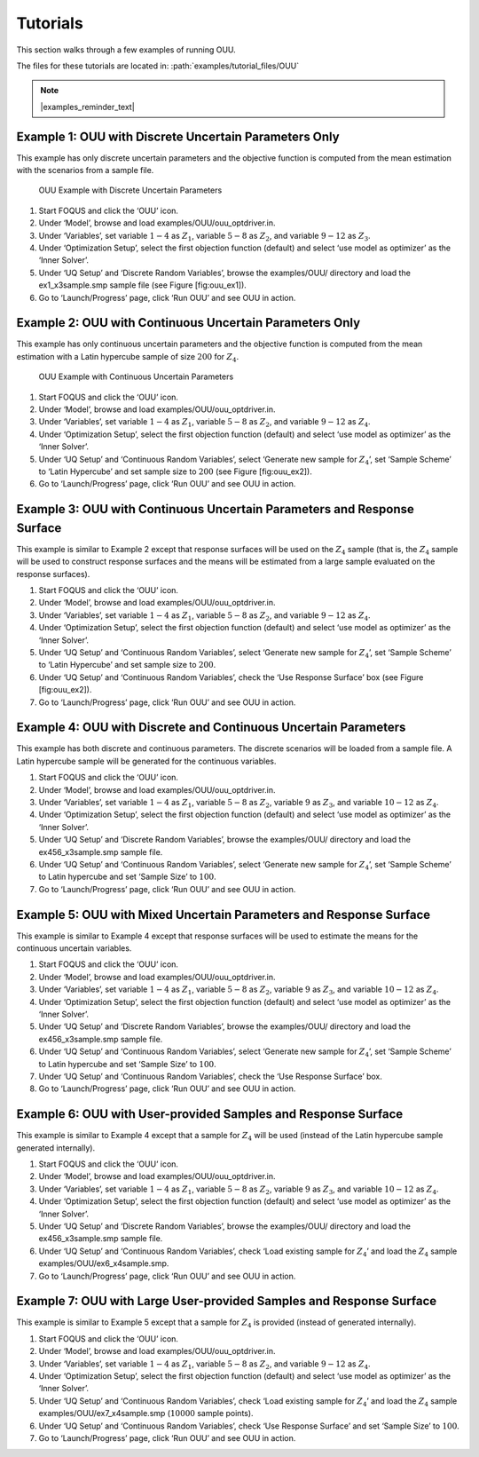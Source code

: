 Tutorials
=========

This section walks through a few examples of running OUU.

The files for these tutorials are located in: :path:`examples/tutorial_files/OUU`

.. note:: |examples_reminder_text|

Example 1: OUU with Discrete Uncertain Parameters Only
------------------------------------------------------

This example has only discrete uncertain parameters and the objective
function is computed from the mean estimation with the scenarios from a
sample file.

.. figure:: figs/2_OUUExample1.png
   :alt: OUU Example with Discrete Uncertain Parameters
   :width: 6.00000in
   :height: 4.00000in

   OUU Example with Discrete Uncertain Parameters

#. Start FOQUS and click the ‘OUU’ icon.

#. Under ‘Model’, browse and load
   examples/OUU/ouu\_optdriver.in.

#. Under ‘Variables’, set variable :math:`1-4` as :math:`Z_1`, variable
   :math:`5-8` as :math:`Z_2`, and variable :math:`9-12` as :math:`Z_3`.

#. Under ‘Optimization Setup’, select the first objection function
   (default) and select ‘use model as optimizer’ as the ‘Inner Solver’.

#. Under ‘UQ Setup’ and ‘Discrete Random Variables’, browse the
   examples/OUU/ directory and load the ex1_x3sample.smp sample
   file (see Figure [fig:ouu\_ex1]).

#. Go to ‘Launch/Progress’ page, click ‘Run OUU’ and see OUU in action.

Example 2: OUU with Continuous Uncertain Parameters Only
--------------------------------------------------------

This example has only continuous uncertain parameters and the objective
function is computed from the mean estimation with a Latin hypercube
sample of size :math:`200` for :math:`Z_4`.

.. figure:: figs/3_OUUExample2.png
   :alt: OUU Example with Continuous Uncertain Parameters
   :width: 6.00000in
   :height: 4.00000in

   OUU Example with Continuous Uncertain Parameters

#. Start FOQUS and click the ‘OUU’ icon.

#. Under ‘Model’, browse and load
   examples/OUU/ouu\_optdriver.in.

#. Under ‘Variables’, set variable :math:`1-4` as :math:`Z_1`, variable
   :math:`5-8` as :math:`Z_2`, and variable :math:`9-12` as :math:`Z_4`.

#. Under ‘Optimization Setup’, select the first objection function
   (default) and select ‘use model as optimizer’ as the ‘Inner Solver’.

#. Under ‘UQ Setup’ and ‘Continuous Random Variables’, select ‘Generate
   new sample for :math:`Z_4`’, set ‘Sample Scheme’ to ‘Latin Hypercube’
   and set sample size to :math:`200` (see Figure [fig:ouu\_ex2]).

#. Go to ‘Launch/Progress’ page, click ‘Run OUU’ and see OUU in action.

Example 3: OUU with Continuous Uncertain Parameters and Response Surface
------------------------------------------------------------------------

This example is similar to Example 2 except that response surfaces will
be used on the :math:`Z_4` sample (that is, the :math:`Z_4` sample will
be used to construct response surfaces and the means will be estimated
from a large sample evaluated on the response surfaces).

#. Start FOQUS and click the ‘OUU’ icon.

#. Under ‘Model’, browse and load
   examples/OUU/ouu\_optdriver.in.

#. Under ‘Variables’, set variable :math:`1-4` as :math:`Z_1`, variable
   :math:`5-8` as :math:`Z_2`, and variable :math:`9-12` as :math:`Z_4`.

#. Under ‘Optimization Setup’, select the first objection function
   (default) and select ‘use model as optimizer’ as the ‘Inner Solver’.

#. Under ‘UQ Setup’ and ‘Continuous Random Variables’, select ‘Generate
   new sample for :math:`Z_4`’, set ‘Sample Scheme’ to ‘Latin Hypercube’
   and set sample size to :math:`200`.

#. Under ‘UQ Setup’ and ‘Continuous Random Variables’, check the ‘Use
   Response Surface’ box (see Figure [fig:ouu\_ex2]).

#. Go to ‘Launch/Progress’ page, click ‘Run OUU’ and see OUU in action.

Example 4: OUU with Discrete and Continuous Uncertain Parameters
----------------------------------------------------------------

This example has both discrete and continuous parameters. The discrete
scenarios will be loaded from a sample file. A Latin hypercube sample
will be generated for the continuous variables.

#. Start FOQUS and click the ‘OUU’ icon.

#. Under ‘Model’, browse and load
   examples/OUU/ouu\_optdriver.in.

#. Under ‘Variables’, set variable :math:`1-4` as :math:`Z_1`, variable
   :math:`5-8` as :math:`Z_2`, variable :math:`9` as :math:`Z_3`, and
   variable :math:`10-12` as :math:`Z_4`.

#. Under ‘Optimization Setup’, select the first objection function
   (default) and select ‘use model as optimizer’ as the ‘Inner Solver’.

#. Under ‘UQ Setup’ and ‘Discrete Random Variables’, browse the
   examples/OUU/ directory and load the ex456_x3sample.smp sample
   file.

#. Under ‘UQ Setup’ and ‘Continuous Random Variables’, select ‘Generate
   new sample for :math:`Z_4`’, set ‘Sample Scheme’ to Latin hypercube
   and set ‘Sample Size’ to :math:`100`.

#. Go to ‘Launch/Progress’ page, click ‘Run OUU’ and see OUU in action.

Example 5: OUU with Mixed Uncertain Parameters and Response Surface
-------------------------------------------------------------------

This example is similar to Example 4 except that response surfaces will
be used to estimate the means for the continuous uncertain variables.

#. Start FOQUS and click the ‘OUU’ icon.

#. Under ‘Model’, browse and load
   examples/OUU/ouu\_optdriver.in.

#. Under ‘Variables’, set variable :math:`1-4` as :math:`Z_1`, variable
   :math:`5-8` as :math:`Z_2`, variable :math:`9` as :math:`Z_3`, and
   variable :math:`10-12` as :math:`Z_4`.

#. Under ‘Optimization Setup’, select the first objection function
   (default) and select ‘use model as optimizer’ as the ‘Inner Solver’.

#. Under ‘UQ Setup’ and ‘Discrete Random Variables’, browse the
   examples/OUU/ directory and load the ex456_x3sample.smp sample
   file.

#. Under ‘UQ Setup’ and ‘Continuous Random Variables’, select ‘Generate
   new sample for :math:`Z_4`’, set ‘Sample Scheme’ to Latin hypercube
   and set ‘Sample Size’ to :math:`100`.

#. Under ‘UQ Setup’ and ‘Continuous Random Variables’, check the ‘Use
   Response Surface’ box.

#. Go to ‘Launch/Progress’ page, click ‘Run OUU’ and see OUU in action.

Example 6: OUU with User-provided Samples and Response Surface
--------------------------------------------------------------

This example is similar to Example 4 except that a sample for
:math:`Z_4` will be used (instead of the Latin hypercube sample
generated internally).

#. Start FOQUS and click the ‘OUU’ icon.

#. Under ‘Model’, browse and load
   examples/OUU/ouu\_optdriver.in.

#. Under ‘Variables’, set variable :math:`1-4` as :math:`Z_1`, variable
   :math:`5-8` as :math:`Z_2`, variable :math:`9` as :math:`Z_3`, and
   variable :math:`10-12` as :math:`Z_4`.

#. Under ‘Optimization Setup’, select the first objection function
   (default) and select ‘use model as optimizer’ as the ‘Inner Solver’.

#. Under ‘UQ Setup’ and ‘Discrete Random Variables’, browse the
   examples/OUU/ directory and load the ex456_x3sample.smp sample
   file.

#. Under ‘UQ Setup’ and ‘Continuous Random Variables’, check ‘Load
   existing sample for :math:`Z_4`’ and load the :math:`Z_4` sample
   examples/OUU/ex6_x4sample.smp.

#. Go to ‘Launch/Progress’ page, click ‘Run OUU’ and see OUU in action.

Example 7: OUU with Large User-provided Samples and Response Surface
--------------------------------------------------------------------

This example is similar to Example 5 except that a sample for
:math:`Z_4` is provided (instead of generated internally).

#. Start FOQUS and click the ‘OUU’ icon.

#. Under ‘Model’, browse and load
   examples/OUU/ouu\_optdriver.in.

#. Under ‘Variables’, set variable :math:`1-4` as :math:`Z_1`, variable
   :math:`5-8` as :math:`Z_2`, and variable :math:`9-12` as :math:`Z_4`.

#. Under ‘Optimization Setup’, select the first objection function
   (default) and select ‘use model as optimizer’ as the ‘Inner Solver’.

#. Under ‘UQ Setup’ and ‘Continuous Random Variables’, check ‘Load
   existing sample for :math:`Z_4`’ and load the :math:`Z_4` sample
   examples/OUU/ex7_x4sample.smp (:math:`10000` sample
   points).

#. Under ‘UQ Setup’ and ‘Continuous Random Variables’, check ‘Use
   Response Surface’ and set ‘Sample Size’ to :math:`100`.

#. Go to ‘Launch/Progress’ page, click ‘Run OUU’ and see OUU in action.
